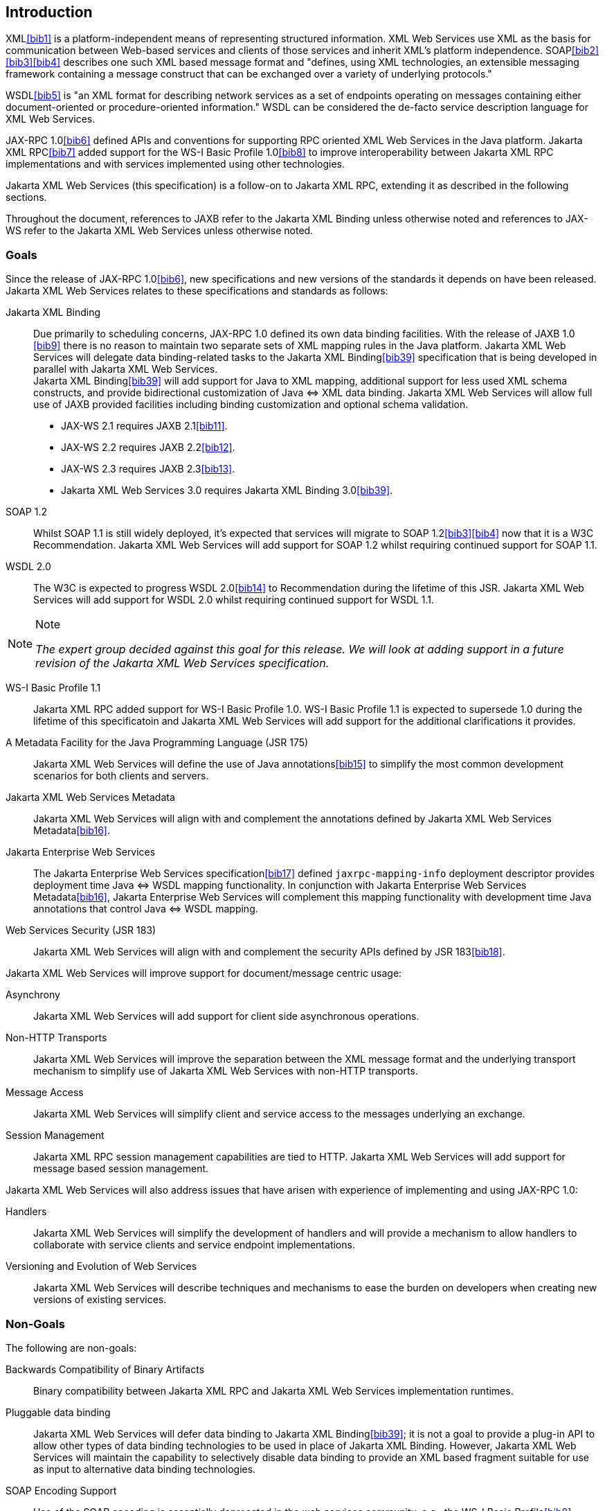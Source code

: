 //
// Copyright (c) 2020 Contributors to the Eclipse Foundation
//

[[introduction]]
== Introduction

XML<<bib1>> is a platform-independent means of representing
structured information. XML Web Services use XML as the basis for
communication between Web-based services and clients of those services
and inherit XML’s platform independence. SOAP<<bib2>><<bib3>><<bib4>>
describes one such XML based message format and "defines, using XML
technologies, an extensible messaging framework containing a message
construct that can be exchanged over a variety of underlying
protocols."

WSDL<<bib5>> is "an XML format for describing network
services as a set of endpoints operating on messages containing either
document-oriented or procedure-oriented information." WSDL can be
considered the de-facto service description language for XML Web
Services.

JAX-RPC 1.0<<bib6>> defined APIs and conventions for supporting RPC
oriented XML Web Services in the Java platform. Jakarta XML RPC<<bib7>> added
support for the WS-I Basic Profile 1.0<<bib8>> to improve interoperability between
Jakarta XML RPC implementations and with services implemented using other technologies.

Jakarta XML Web Services (this specification) is a follow-on to Jakarta XML RPC,
extending it as described in the following sections.

Throughout the document, references to JAXB refer to the Jakarta XML Binding
unless otherwise noted and references to JAX-WS refer to the Jakarta XML Web
Services unless otherwise noted.

[[goals]]
=== Goals

Since the release of JAX-RPC 1.0<<bib6>>, new specifications and
new versions of the standards it depends on have been released.
Jakarta XML Web Services relates to these specifications
and standards as follows:

Jakarta XML Binding::
Due primarily to scheduling concerns, JAX-RPC 1.0 defined its own data
binding facilities. With the release of JAXB 1.0 <<bib9>>
there is no reason to maintain two separate sets of XML mapping
rules in the Java platform. Jakarta XML Web Services will delegate data
binding-related tasks to the Jakarta XML Binding<<bib39>>
specification that is being developed in parallel with Jakarta XML Web Services. +
Jakarta XML Binding<<bib39>> will add support for Java to XML
mapping, additional support for less used XML schema constructs, and
provide bidirectional customization of Java
&#x21d4; XML data binding. Jakarta XML Web Services will allow
full use of JAXB provided facilities including binding customization
and optional schema validation.
* JAX-WS 2.1 requires JAXB 2.1<<bib11>>.
* JAX-WS 2.2 requires JAXB 2.2<<bib12>>.
* JAX-WS 2.3 requires JAXB 2.3<<bib13>>.
* Jakarta XML Web Services 3.0 requires Jakarta XML Binding 3.0<<bib39>>.

SOAP 1.2::
Whilst SOAP 1.1 is still widely deployed, it’s expected that services
will migrate to SOAP 1.2<<bib3>><<bib4>>
now that it is a W3C Recommendation.
Jakarta XML Web Services will add support for SOAP 1.2 whilst
requiring continued support for SOAP 1.1.

WSDL 2.0::
The W3C is expected to progress WSDL 2.0<<bib14>> to
Recommendation during the lifetime of this JSR. Jakarta XML Web Services
will add support for WSDL 2.0 whilst requiring continued support for WSDL 1.1.
[NOTE]
.Note
====
_The expert group decided against this goal for this
release. We will look at adding support in a future revision of the
Jakarta XML Web Services specification._
====

WS-I Basic Profile 1.1::
Jakarta XML RPC added support for WS-I Basic Profile 1.0. WS-I Basic
Profile 1.1 is expected to supersede 1.0 during the lifetime of this
specificatoin and Jakarta XML Web Services will add support
for the additional clarifications it provides.

A Metadata Facility for the Java Programming Language (JSR 175)::
Jakarta XML Web Services will define the use of Java annotations<<bib15>> to
simplify the most common development scenarios for both clients and
servers.

Jakarta XML Web Services Metadata::
Jakarta XML Web Services will align with and complement the annotations defined by
Jakarta XML Web Services Metadata<<bib16>>.

Jakarta Enterprise Web Services::
The Jakarta Enterprise Web Services specification<<bib17>>
defined `jaxrpc-mapping-info`
deployment descriptor provides deployment time Java
&#x21d4; WSDL mapping functionality. In
conjunction with Jakarta Enterprise Web Services Metadata<<bib16>>,
Jakarta Enterprise Web Services will complement this
mapping functionality with development time Java annotations that
control Java &#x21d4; WSDL mapping.

Web Services Security (JSR 183)::
Jakarta XML Web Services will align with and complement the security APIs
defined by JSR 183<<bib18>>.

Jakarta XML Web Services will improve support for document/message centric usage:

Asynchrony::
Jakarta XML Web Services will add support for client side asynchronous operations.

Non-HTTP Transports::
Jakarta XML Web Services will improve the separation between the XML message
format and the underlying transport mechanism to simplify use of Jakarta XML
Web Services with non-HTTP transports.

Message Access::
Jakarta XML Web Services will simplify client and service access
to the messages underlying an exchange.

Session Management::
Jakarta XML RPC session management capabilities are tied to HTTP. Jakarta
XML Web Services will add support for message based session management.

Jakarta XML Web Services will also address issues that have arisen
with experience of implementing and using JAX-RPC 1.0:

Handlers::
Jakarta XML Web Services will simplify the development of handlers and
will provide a mechanism to allow handlers to collaborate with service
clients and service endpoint implementations.

Versioning and Evolution of Web Services::
Jakarta XML Web Services will describe techniques and mechanisms to ease
the burden on developers when creating new versions of existing services.

[[nongoals20]]
=== Non-Goals

The following are non-goals:

Backwards Compatibility of Binary Artifacts::
Binary compatibility between Jakarta XML RPC and Jakarta XML Web Services
implementation runtimes.

Pluggable data binding::
Jakarta XML Web Services will defer data binding to Jakarta XML Binding<<bib39>>;
it is not a goal to provide a plug-in API to allow other types of data
binding technologies to be used in place of Jakarta XML Binding. However,
Jakarta XML Web Services will maintain the capability to selectively disable
data binding to provide an XML based fragment suitable for use as input to
alternative data binding technologies.

SOAP Encoding Support::
Use of the SOAP encoding is essentially deprecated in the web services
community, e.g., the WS-I Basic Profile<<bib8>> excludes SOAP encoding. Instead,
literal usage is  preferred, either in the RPC or document style. +
 +
SOAP 1.1 encoding is supported in JAX-RPC 1.0 and Jakarta XML RPC but its support
in Jakarta XML Web Services runs counter to the goal of delegation of
data binding to Jakarta XML Binding. Therefore Jakarta XML Web Services
will make support for SOAP 1.1 encoding optional and defer description of
it to Jakarta XML RPC. +
 +
Support for the SOAP 1.2 Encoding<<bib4>>
is optional in SOAP 1.2 and Jakarta XML Web Services will not add
support for SOAP 1.2 encoding.

Backwards Compatibility of Generated Artifacts::
JAX-RPC 1.0 and JAXB 1.0 bind XML to Java in different ways.
Generating source code that works with unmodified Jakarta XML RPC client
source code is not a goal.

Support for Java versions prior to Java SE 5.0::
Jakarta XML Web Services relies on many of the Java language features
added in Java SE 5.0. It is not a goal to support Jakarta XML Web
Services on Java versions prior to Java SE 5.0.

Service Registration and Discovery::
It is not a goal of Jakarta XML Web Services to describe registration
and discovery of services via UDDI or ebXML RR. This capability is
provided independently by Jakarta XML Registries<<bib19>>.

[[requirements]]
=== Requirements

[[relationship-to-jaxb]]
==== Relationship To Jakarta XML Binding

Jakarta XML Web Services specification describes the WSDL &#x21d4; Java mapping,
but data binding is delegated to Jakarta XML Binding<<bib39>>. The
specification must clearly designate where Jakarta XML Binding rules
apply to the WSDL &#x21d4; Java mapping without reproducing those
rules and must describe how Jakarta XML Binding capabilities (e.g.,
the Jakarta XML Binding binding language) are incorporated into
Jakarta XML Web Services. Jakarta XML Web Services is required to be able to
influence the Jakarta XML Binding binding, e.g., to avoid name collisions and to be
able to control schema validation on serialization and deserialization.

[[standardized-wsdl-mapping]]
==== Standardized WSDL Mapping

WSDL is the de-facto service description language for XML Web Services.
The specification must specify a standard WSDL
&#x21d4; Java mapping. The following versions of
WSDL must be supported:

* WSDL 1.1<<bib5>> as clarified by the WS-I Basic
Profile(Ballinger, Ehnebuske, Gudgin, et al. 2004; Ballinger, Ehnebuske,
Ferris, et al. 2004)

The standardized WSDL mapping will describe the default WSDL
&#x21d4; Java mapping. The default mapping may be
overridden using customizations as described below.

[[customizable-wsdl-mapping]]
==== Customizable WSDL Mapping

The specification must provide a standard way to customize the WSDL
&#x21d4; Java mapping. The following customization
methods will be specified:

Java Annotations::
In conjunction with Jakarta XML Binding<<bib39>> and Jakarta XML
Web Services Metadata<<bib16>> specifications,
the specification will define a set of standard annotations
that may be used in Java source files to specify the mapping from Java
artifacts to their associated WSDL components. The annotations will
support mapping to WSDL 1.1.

WSDL Annotations::
In conjunction with Jakarta XML Binding<<bib39>> and Jakarta XML
Web Services Metadata<<bib16>> specifications,
the specification will define a set of standard annotations
that may be used either within WSDL documents or as in an external
form to specify the mapping from WSDL components to their associated
Java artifacts. The annotations will support mapping from WSDL 1.1.

The specification must describe the precedence rules governing
combinations of the customization methods.

[[standardized-protocol-bindings]]
==== Standardized Protocol Bindings

The specification must describe standard bindings to the following
protocols:

* SOAP 1.1<<bib2>> as clarified by the WS-I Basic Profile<<bib8>><<bib20>>
* SOAP 1.2<<bib3>><<bib4>>

The specification must not prevent non-standard bindings to other
protocols.

[[standardized-transport-bindings]]
==== Standardized Transport Bindings

The specification must describe standard bindings to the following
protocols:

* HTTP/1.1<<bib21>>.

The specification must not prevent non-standard bindings to other
transports.

[[standardized-handler-framework]]
==== Standardized Handler Framework

The specification must include a standardized handler framework that
describes:

Data binding for handlers::
The framework will offer data binding facilities to handlers and will
support handlers that are decoupled from the Jakarta SOAP with Attachments API.

Handler Context::
The framework will describe a mechanism for communicating properties
between handlers and the associated service clients and service
endpoint implementations.

Unified Response and Fault Handling::
The `handleResponse` and `handleFault` methods will be unified and the
the declarative model for handlers will be improved.

[[versioning-and-evolution]]
==== Versioning and Evolution

The specification must describe techniques and mechanisms to support
versioning of service endpoint interfaces. The facilities must allow new
versions of an interface to be deployed whilst maintaining compatibility
for existing clients.

[[standardized-synchronous-and-asynchronous-invocation]]
==== Standardized Synchronous and Asynchronous Invocation

There must be a detailed description of the generated method signatures
to support both asynchronous and synchronous method invocation in stubs
generated by Jakarta XML Web Services. Both forms of invocation will
support a user configurable timeout period.

[[session-management]]
==== Session Management

The specification must describe a standard session management mechanism
including:

Session APIs::
Definition of a session interface and methods to obtain the session
interface and initiate sessions for handlers and service endpoint
implementations.

HTTP based sessions::
The session management mechanism must support HTTP cookies and URL
rewriting.

SOAP based sessions::
The session management mechanism must support SOAP based session
information.

[[use-cases]]
=== Use Cases

[[handler-framework]]
==== Handler Framework

[[reliable-messaging-support]]
===== Reliable Messaging Support

A developer wishes to add support for a reliable messaging SOAP feature
to an existing service endpoint. The support takes the form of a Jakarta
XML Web Services handler.

[[message-logging]]
===== Message Logging

A developer wishes to log incoming and outgoing messages for later
analysis, e.g., checking messages using the WS-I testing tools.

[[ws-i-conformance-checking]]
===== WS-I Conformance Checking

A developer wishes to check incoming and outgoing messages for
conformance to one or more WS-I profiles at runtime.

[[conventions]]
=== Conventions

The keywords 'MUST', 'MUST NOT', 'REQUIRED', 'SHALL', 'SHALL NOT',
'SHOULD', 'SHOULD NOT', 'RECOMMENDED', 'MAY', and 'OPTIONAL' in this
document are to be interpreted as described in RFC 2119<<bib22>>.

For convenience, conformance requirements are called out from the main
text as follows:

&#9674; _Conformance (Example):_ Implementations MUST do something.

A list of all such conformance requirements can be found in appendix
<<confreqs>>.

Java code and XML fragments are formatted as shown in figure <<fex>>:

[id="fex"]
.Example Java Code
[source,java,numbered]
-------------
package com.example.hello;

public class Hello {
    public static void main(String args[]) {
        System.out.println("Hello World");
    }
}
-------------


Non-normative notes are formatted as shown below.

[NOTE]
.Note
====
_This is a note._
====

This specification uses a number of namespace prefixes throughout; they
are listed in <<TableNS>>. Note that the choice of any namespace
prefix is arbitrary and not semantically significant (see XML
Infoset<<bib23>>).

[id="TableNS"]
.Prefixes and Namespaces used in this specification.
[cols=,,,options="header"]
|===
|Prefix |Namespace |Notes
|env |http://www.w3.org/2003/05/soap-envelope |A normative XML
Schema<<bib24>><<bib25>> document for the
http://www.w3.org/2003/05/soap-envelope namespace can be found at
http://www.w3.org/2003/05/soap-envelope.
|xsd |http://www.w3.org/2001/XMLSchema |The namespace of the XML
schema<<bib24>><<bib25>> specification
|wsdl |http://schemas.xmlsoap.org/wsdl/ |The namespace of the WSDL
schema<<bib5>>
|soap |http://schemas.xmlsoap.org/wsdl/soap/ |The namespace of the WSDL
SOAP binding schema<<bib24>><<bib25>>
|jaxb |https://jakarta.ee/xml/ns/jaxb |The namespace of the Jakarta
XML Binding<<bib9>> specification
|jaxws |https://jakarta.ee/xml/ns/jaxws |The namespace of the Jakarta
XML Web Services specification
|wsa |http://www.w3.org/2005/08/addressing |The namespace of the
WS-Addressing 1.0<<bib26>> schema
|wsam |http://www.w3.org/2007/05/addressing/metadata |The
namespace of the WS-Addressing 1.0 - Metadata<<bib27>> schema
|wsp |http://www.w3.org/ns/ws-policy |The
namespace of the Web Services Policy 1.5 - Framework<<bib28>> schema
|===

Namespace names of the general form 'http://example.org/...' and
'http://example.com/...' represent application or context-dependent URIs
(see RFC 2396<<bib21>>).

All parts of this specification are normative, with the exception of
examples, notes and sections explicitly marked as 'Non-Normative'.

[[expert-group-members]]
=== Expert Group Members

The following people have contributed to this specification:

Chavdar Baikov (SAP AG) +
Russell Butek (IBM) +
Manoj Cheenath (BEA Systems) +
Shih-Chang Chen (Oracle) +
Claus Nyhus Christensen (Trifork) +
Ugo Corda (SeeBeyond Technology Corp) +
Glen Daniels (Sonic Software) +
Alan Davies (SeeBeyond Technology Corp) +
Thomas Diesler (JBoss, Inc.) +
Jim Frost (Art Technology Group Inc) +
Alastair Harwood (Cap Gemini) +
Marc Hadley (Sun Microsystems, Inc.) +
Kevin R. Jones (Developmentor) +
Lukas Jungmann (Oracle) +
Anish Karmarkar (Oracle) +
Toshiyuki Kimura (NTT Data Corp) +
Jim Knutson (IBM) +
Doug Kohlert (Sun Microsystems, Inc) +
Daniel Kulp (IONA Technologies PLC) +
Sunil Kunisetty (Oracle) +
Changshin Lee (Tmax Soft, Inc) +
Carlo Marcoli (Cap Gemini) +
Srividya Natarajan (Nokia Corporation) +
Sanjay Patil (SAP AG) +
Greg Pavlik (Oracle) +
Bjarne Rasmussen (Novell, Inc) +
Sebastien Sahuc (Intalio, Inc.) +
Rahul Sharma (Motorola) +
Rajiv Shivane (Pramati Technologies) +
Richard Sitze (IBM) +
Dennis M. Sosnoski (Sosnoski Software) +
Christopher St. John (WebMethods Corporation) +
Mark Stewart (ATG) +
Neal Yin (BEA Systems) +
Brian Zotter (BEA Systems) +
Nicholas L Gallardo (IBM) +
Alessio Soldano (Red Hat) +

[[acknowledgements]]
=== Acknowledgements

Robert Bissett, Arun Gupta, Graham Hamilton, Mark Hapner, Jitendra
Kotamraju, Vivek Pandey, Santiago Pericas-Geertsen, Eduardo
Pelegri-Llopart, Rama Pulavarthi, Paul Sandoz, Bill Shannon, and Kathy
Walsh (all from Sun Microsystems) have provided invaluable technical
input to the JAX-WS 2.0 specification.

Roberto Chinnici, Marc Hadley, Kohsuke Kawaguchi, and Bill Shannon (all
from Sun Microsystems) have provided invaluable technical input to the
JAX-WS 2.2 specification. I would like to thank Rama Pulavarthi for his
contributions to the 2.2 reference implementation and to the
specification. JAX-WS TCK team (Arthur Frechette, Alan Frechette) and
SQE team (Jonathan Benoit) assisted the conformance testing of the 2.2
specification.
